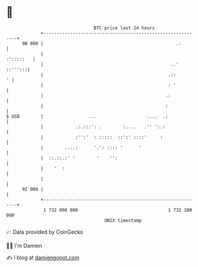 * 👋

#+begin_example
                                    BTC price last 24 hours                    
                +------------------------------------------------------------+ 
         98 000 |                                                  .:        | 
                |                                                  :':::::   | 
                |                                                ..' ::''':::| 
                |                                               .::        ' | 
                |                                               : '          | 
                |                                              .:            | 
                |                                              :             | 
   $ USD        |                 ...                   ....  .:             | 
                |            .:.:::': .        :....   .'' ':.:              | 
                |            :'':'  : :::::  ::':' ::::'     :               | 
                |        ....:      '.': :::: '      '                       | 
                |  ::.::.:' '        '    '':                                | 
                |    '  :                                                    | 
                |                                                            | 
         92 000 |                                                            | 
                +------------------------------------------------------------+ 
                 1 732 090 000                                  1 732 180 000  
                                        UNIX timestamp                         
#+end_example
📈 Data provided by CoinGecko

🧑‍💻 I'm Damien

✍️ I blog at [[https://www.damiengonot.com][damiengonot.com]]
